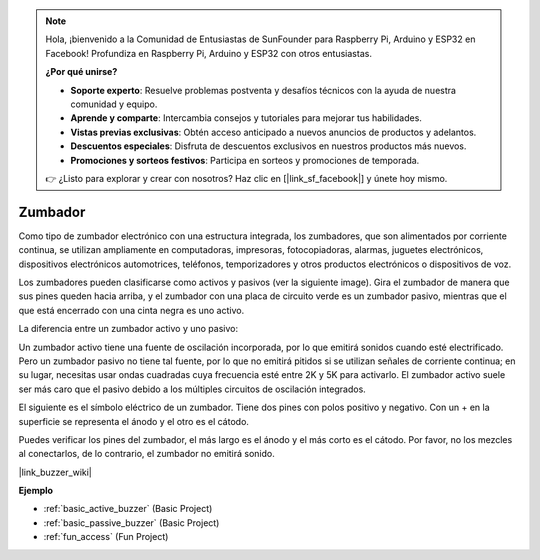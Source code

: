 .. note::

    Hola, ¡bienvenido a la Comunidad de Entusiastas de SunFounder para Raspberry Pi, Arduino y ESP32 en Facebook! Profundiza en Raspberry Pi, Arduino y ESP32 con otros entusiastas.

    **¿Por qué unirse?**

    - **Soporte experto**: Resuelve problemas postventa y desafíos técnicos con la ayuda de nuestra comunidad y equipo.
    - **Aprende y comparte**: Intercambia consejos y tutoriales para mejorar tus habilidades.
    - **Vistas previas exclusivas**: Obtén acceso anticipado a nuevos anuncios de productos y adelantos.
    - **Descuentos especiales**: Disfruta de descuentos exclusivos en nuestros productos más nuevos.
    - **Promociones y sorteos festivos**: Participa en sorteos y promociones de temporada.

    👉 ¿Listo para explorar y crear con nosotros? Haz clic en [|link_sf_facebook|] y únete hoy mismo.

.. _cpn_buzzer:

Zumbador
==========

.. image:: img/buzzer1.png
    :width: 50%
    :align: center

Como tipo de zumbador electrónico con una estructura integrada, los zumbadores, que son alimentados por corriente continua, se utilizan ampliamente en computadoras, impresoras, fotocopiadoras, alarmas, juguetes electrónicos, dispositivos electrónicos automotrices, teléfonos, temporizadores y otros productos electrónicos o dispositivos de voz.

Los zumbadores pueden clasificarse como activos y pasivos (ver la siguiente image). Gira el zumbador de manera que sus pines queden hacia arriba, y el zumbador con una placa de circuito verde es un zumbador pasivo, mientras que el que está encerrado con una cinta negra es uno activo.

.. image:: img/buzzer2.png
    :width: 60%
    :align: center

La diferencia entre un zumbador activo y uno pasivo:

Un zumbador activo tiene una fuente de oscilación incorporada, por lo que emitirá sonidos cuando esté electrificado. Pero un zumbador pasivo no tiene tal fuente, por lo que no emitirá pitidos si se utilizan señales de corriente continua; en su lugar, necesitas usar ondas cuadradas cuya frecuencia esté entre 2K y 5K para activarlo. El zumbador activo suele ser más caro que el pasivo debido a los múltiples circuitos de oscilación integrados.

El siguiente es el símbolo eléctrico de un zumbador. Tiene dos pines con polos positivo y negativo. Con un + en la superficie se representa el ánodo y el otro es el cátodo.

.. image:: img/buzzer_symbol.png
    :width: 150

Puedes verificar los pines del zumbador, el más largo es el ánodo y el más corto es el cátodo. Por favor, no los mezcles al conectarlos, de lo contrario, el zumbador no emitirá sonido.

|link_buzzer_wiki|

**Ejemplo**

* :ref:`basic_active_buzzer` (Basic Project)
* :ref:`basic_passive_buzzer` (Basic Project)
* :ref:`fun_access` (Fun Project)
